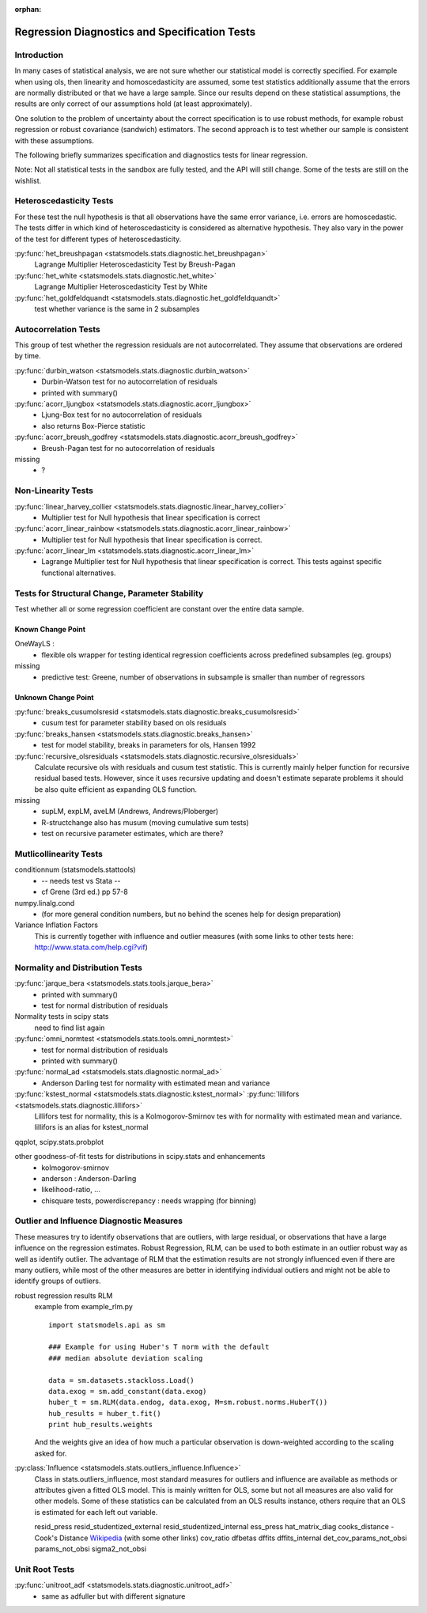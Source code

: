 :orphan:

.. _diagnostics:

Regression Diagnostics and Specification Tests
==============================================


Introduction
------------

In many cases of statistical analysis, we are not sure whether our statistical
model is correctly specified. For example when using ols, then linearity and
homoscedasticity are assumed, some test statistics additionally assume that
the errors are normally distributed or that we have a large sample.
Since our results depend on these statistical assumptions, the results are
only correct of our assumptions hold (at least approximately).

One solution to the problem of uncertainty about the correct specification is
to use robust methods, for example robust regression or robust covariance
(sandwich) estimators. The second approach is to test whether our sample is
consistent with these assumptions.

The following briefly summarizes specification and diagnostics tests for
linear regression.

Note: Not all statistical tests in the sandbox are fully tested, and the API
will still change. Some of the tests are still on the wishlist.

Heteroscedasticity Tests
------------------------

For these test the null hypothesis is that all observations have the same
error variance, i.e. errors are homoscedastic. The tests differ in which kind
of heteroscedasticity is considered as alternative hypothesis. They also vary
in the power of the test for different types of heteroscedasticity.

:py:func:`het_breushpagan <statsmodels.stats.diagnostic.het_breushpagan>`
    Lagrange Multiplier Heteroscedasticity Test by Breush-Pagan

:py:func:`het_white <statsmodels.stats.diagnostic.het_white>`
    Lagrange Multiplier Heteroscedasticity Test by White

:py:func:`het_goldfeldquandt <statsmodels.stats.diagnostic.het_goldfeldquandt>`
    test whether variance is the same in 2 subsamples


Autocorrelation Tests
---------------------

This group of test whether the regression residuals are not autocorrelated.
They assume that observations are ordered by time.

:py:func:`durbin_watson <statsmodels.stats.diagnostic.durbin_watson>`
  - Durbin-Watson test for no autocorrelation of residuals
  - printed with summary()

:py:func:`acorr_ljungbox <statsmodels.stats.diagnostic.acorr_ljungbox>`
  - Ljung-Box test for no autocorrelation of residuals
  - also returns Box-Pierce statistic

:py:func:`acorr_breush_godfrey <statsmodels.stats.diagnostic.acorr_breush_godfrey>`
  - Breush-Pagan test for no autocorrelation of residuals


missing
  - ?


Non-Linearity Tests
-------------------

:py:func:`linear_harvey_collier <statsmodels.stats.diagnostic.linear_harvey_collier>`
  - Multiplier test for Null hypothesis that linear specification is
    correct

:py:func:`acorr_linear_rainbow <statsmodels.stats.diagnostic.acorr_linear_rainbow>`
  - Multiplier test for Null hypothesis that linear specification is
    correct.

:py:func:`acorr_linear_lm <statsmodels.stats.diagnostic.acorr_linear_lm>`
  - Lagrange Multiplier test for Null hypothesis that linear specification is
    correct. This tests against specific functional alternatives.


Tests for Structural Change, Parameter Stability
------------------------------------------------

Test whether all or some regression coefficient are constant over the
entire data sample.

Known Change Point
^^^^^^^^^^^^^^^^^^

OneWayLS :
  - flexible ols wrapper for testing identical regression coefficients across
    predefined subsamples (eg. groups)

missing
  - predictive test: Greene, number of observations in subsample is smaller than
    number of regressors


Unknown Change Point
^^^^^^^^^^^^^^^^^^^^

:py:func:`breaks_cusumolsresid <statsmodels.stats.diagnostic.breaks_cusumolsresid>`
  - cusum test for parameter stability based on ols residuals

:py:func:`breaks_hansen <statsmodels.stats.diagnostic.breaks_hansen>`
  - test for model stability, breaks in parameters for ols, Hansen 1992

:py:func:`recursive_olsresiduals <statsmodels.stats.diagnostic.recursive_olsresiduals>`
  Calculate recursive ols with residuals and cusum test statistic. This is
  currently mainly helper function for recursive residual based tests.
  However, since it uses recursive updating and doesn't estimate separate
  problems it should be also quite efficient as expanding OLS function.

missing
  - supLM, expLM, aveLM  (Andrews, Andrews/Ploberger)
  - R-structchange also has musum (moving cumulative sum tests)
  - test on recursive parameter estimates, which are there?


Mutlicollinearity Tests
--------------------------------

conditionnum (statsmodels.stattools)
  - -- needs test vs Stata --
  - cf Grene (3rd ed.) pp 57-8

numpy.linalg.cond
  - (for more general condition numbers, but no behind the scenes help for
    design preparation)

Variance Inflation Factors
  This is currently together with influence and outlier measures
  (with some links to other tests here: http://www.stata.com/help.cgi?vif)


Normality and Distribution Tests
--------------------------------

:py:func:`jarque_bera <statsmodels.stats.tools.jarque_bera>`
  - printed with summary()
  - test for normal distribution of residuals

Normality tests in scipy stats
  need to find list again

:py:func:`omni_normtest <statsmodels.stats.tools.omni_normtest>`
  - test for normal distribution of residuals
  - printed with summary()

:py:func:`normal_ad <statsmodels.stats.diagnostic.normal_ad>`
  - Anderson Darling test for normality with estimated mean and variance

:py:func:`kstest_normal <statsmodels.stats.diagnostic.kstest_normal>` :py:func:`lillifors <statsmodels.stats.diagnostic.lillifors>`
  Lillifors test for normality, this is a Kolmogorov-Smirnov tes with for
  normality with estimated mean and variance. lillifors is an alias for
  kstest_normal

qqplot, scipy.stats.probplot

other goodness-of-fit tests for distributions in scipy.stats and enhancements
  - kolmogorov-smirnov
  - anderson : Anderson-Darling
  - likelihood-ratio, ...
  - chisquare tests, powerdiscrepancy : needs wrapping (for binning)


Outlier and Influence Diagnostic Measures
-----------------------------------------

These measures try to identify observations that are outliers, with large
residual, or observations that have a large influence on the regression
estimates. Robust Regression, RLM, can be used to both estimate in an outlier
robust way as well as identify outlier. The advantage of RLM that the
estimation results are not strongly influenced even if there are many
outliers, while most of the other measures are better in identifying
individual outliers and might not be able to identify groups of outliers.

robust regression results RLM
    example from example_rlm.py ::

        import statsmodels.api as sm

        ### Example for using Huber's T norm with the default
        ### median absolute deviation scaling

        data = sm.datasets.stackloss.Load()
        data.exog = sm.add_constant(data.exog)
        huber_t = sm.RLM(data.endog, data.exog, M=sm.robust.norms.HuberT())
        hub_results = huber_t.fit()
        print hub_results.weights

    And the weights give an idea of how much a particular observation is
    down-weighted according to the scaling asked for.

:py:class:`Influence <statsmodels.stats.outliers_influence.Influence>`
   Class in stats.outliers_influence, most standard measures for outliers
   and influence are available as methods or attributes given a fitted
   OLS model. This is mainly written for OLS, some but not all measures
   are also valid for other models.
   Some of these statistics can be calculated from an OLS results instance,
   others require that an OLS is estimated for each left out variable.

   resid_press
   resid_studentized_external
   resid_studentized_internal
   ess_press
   hat_matrix_diag
   cooks_distance - Cook's Distance `Wikipedia <http://en.wikipedia.org/wiki/Cook%27s_distance>`_ (with some other links)
   cov_ratio
   dfbetas
   dffits
   dffits_internal
   det_cov_params_not_obsi
   params_not_obsi
   sigma2_not_obsi



Unit Root Tests
---------------

:py:func:`unitroot_adf <statsmodels.stats.diagnostic.unitroot_adf>`
  - same as adfuller but with different signature


